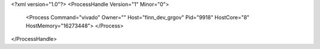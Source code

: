 <?xml version="1.0"?>
<ProcessHandle Version="1" Minor="0">
    <Process Command="vivado" Owner="" Host="finn_dev_grgov" Pid="9918" HostCore="8" HostMemory="16273448">
    </Process>
</ProcessHandle>
